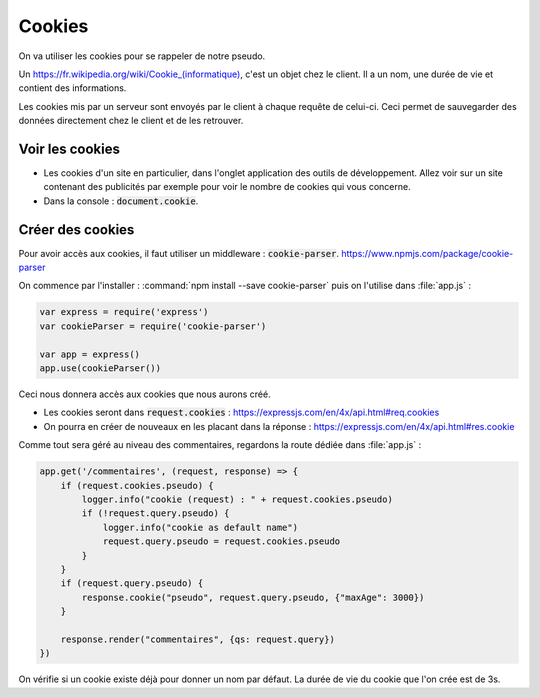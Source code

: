 *******
Cookies
*******

On va utiliser les cookies pour se rappeler de notre pseudo.

Un `<https://fr.wikipedia.org/wiki/Cookie_(informatique)>`_, c'est un objet chez le client. Il a un nom, une durée de vie et contient des informations.

Les cookies mis par un serveur sont envoyés par le client à chaque requête de celui-ci. Ceci permet de sauvegarder des données directement chez le client et de les retrouver.


Voir les cookies
================ 

* Les cookies d'un site en particulier, dans l'onglet application des outils de développement. Allez voir sur un site contenant des publicités par exemple pour voir le nombre de cookies qui vous concerne.
* Dans la console : :code:`document.cookie`.

Créer des cookies
=================

Pour avoir accès aux cookies, il faut utiliser un middleware : :code:`cookie-parser`. `<https://www.npmjs.com/package/cookie-parser>`_

On commence par l'installer : :command:`npm install --save cookie-parser` puis on l'utilise dans :file:`app.js` :

.. code-block :: js

    var express = require('express')
    var cookieParser = require('cookie-parser')

    var app = express()
    app.use(cookieParser())

Ceci nous donnera accès aux cookies que nous aurons créé. 

* Les cookies seront dans :code:`request.cookies` : `<https://expressjs.com/en/4x/api.html#req.cookies>`_
* On pourra en créer de nouveaux en les placant dans la réponse : `<https://expressjs.com/en/4x/api.html#res.cookie>`_

Comme tout sera géré au niveau des commentaires, regardons la route dédiée dans :file:`app.js` :


.. code-block:: js

    app.get('/commentaires', (request, response) => {
        if (request.cookies.pseudo) {
            logger.info("cookie (request) : " + request.cookies.pseudo)
            if (!request.query.pseudo) {
                logger.info("cookie as default name")
                request.query.pseudo = request.cookies.pseudo
            } 
        }
        if (request.query.pseudo) {            
            response.cookie("pseudo", request.query.pseudo, {"maxAge": 3000})
        }
        
        response.render("commentaires", {qs: request.query})
    })


On vérifie si un cookie existe déjà pour donner un nom par défaut. La durée de vie du cookie que l'on crée est de 3s.




